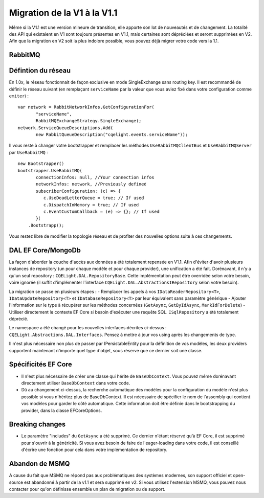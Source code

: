 Migration de la V1 à la V1.1
============================
Même si la V1.1 est une version mineure de transition, elle apporte son lot de nouveautés et de changement. La totalité des API qui existaient en V1 sont toujours présentes en V1.1, mais certaines sont dépréciées et seront supprimées en V2. Afin que la migration en V2 soit la plus indolore possible, vous pouvez déjà migrer votre code vers la 1.1.

RabbitMQ
^^^^^^^^
Défintion du réseau
^^^^^^^^^^^^^^^^^^^
En 1.0x, le réseau fonctionnait de façon exclusive en mode SingleExchange sans routing key. Il est recommandé de définir le réseau suivant (en remplaçant ``serviceName`` par la valeur que vous aviez fixé dans votre configuration comme ``emiter``)  :

::

    var network = RabbitNetworkInfos.GetConfigurationFor(
	   "serviceName", 
	   RabbitMQExchangeStrategy.SingleExchange);
    network.ServiceQueueDescriptions.Add(
	   new RabbitQueueDescription("cqelight.events.serviceName"));
	
Il vous reste à changer votre bootstrapper et remplacer les méthodes ``UseRabbitMQClientBus`` et ``UseRabbitMQServer`` par ``UseRabbitMQ`` :

::

    new Bootstrapper()
    bootstrapper.UseRabbitMQ(
	   connectionInfos: null, //Your connection infos
	   networkInfos: network, //Previously defined
	   subscriberConfiguration: (c) => {
	      c.UseDeadLetterQueue = true; // If used
	      c.DispatchInMemory = true; // If used
	      c.EventCustomCallback = (e) => {}; // If used
	   })
	.Bootstrapp();

Vous restez libre de modifier la topologie réseau et de profiter des nouvelles options suite à ces changements.

DAL EF Core/MongoDb
^^^^^^^^^^^^^^^^^^^
La façon d'aborder la couche d'accès aux données a été totalement repensée en V1.1. Afin d'éviter d'avoir plusieurs instances de repository (un pour chaque modèle et pour chaque provider), une unification a été fait. Dorénavant, il n'y a qu'un seul repository : ``CQELight.DAL.RepositoryBase``. Cette implémentation peut être overridée selon votre besoin, voire ignorée (il suffit d'implémenter l'interface ``CQELight.DAL.AbstractionsIRepository`` selon votre besoin).

La migration se passe en plusieurs étapes :
- Remplacer les appels à vos ``IDataReaderRepository<T>``,  ``IDataUpdateRepository<T>`` et ``IDatabaseRepository<T>`` par leur équivalent sans paramètre générique
- Ajouter l'information sur le type à récupérer sur les méthodes concernées (``GetAsync``, ``GetByIdAsync``, ``MarkIdForDelete``)
- Utiliser directement le contexte EF Core si besoin d'exécuter une requête SQL. ``ISqlRepository`` a été totalement déprécié.

Le namespace a été changé pour les nouvelles interfaces décrites ci-dessus : ``CQELight.Abstractions.DAL.Interfaces``. Pensez à mettre à jour vos using après les changements de type.

Il n'est plus nécessaire non plus de passer par IPersistableEntity pour la définition de vos modèles, les deux providers supportent maintenant n'importe quel type d'objet, sous réserve que ce dernier soit une classe.

Spécificités EF Core
^^^^^^^^^^^^^^^^^^^^
- Il n'est plus nécessaire de créer une classe qui hérite de ``BaseDbContext``. Vous pouvez même dorénavant directement utiliser ``BaseDbContext`` dans votre code.
- Dû au changement ci-dessus, la recherche automatique des modèles pour la configuration du modèle n'est plus possible si vous n'héritez plus de BaseDbContext. Il est nécessaire de spécifier le nom de l'assembly qui contient vos modèles pour garder le côté automatique. Cette information doit être définie dans le bootstrapping du provider, dans la classe EFCoreOptions.

Breaking changes
^^^^^^^^^^^^^^^^
- Le paramètre "includes" du ``GetAsync`` a été supprimé. Ce dernier n'étant réservé qu'à EF Core, il est supprimé pour s'ouvrir à la généricité. Si vous avez besoin de faire de l'eager-loading dans votre code, il est conseillé d'écrire une fonction pour cela dans votre implémentation de repository.


Abandon de MSMQ
^^^^^^^^^^^^^^^
A cause du fait que MSMQ ne répond pas aux problématiques des systèmes modernes, son support officiel et open-source est abandonné à partir de la v1.1 et sera supprimé en v2.
Si vous utilisez l'extension MSMQ, vous pouvez nous contacter pour qu'on définisse ensemble un plan de migration ou de support.